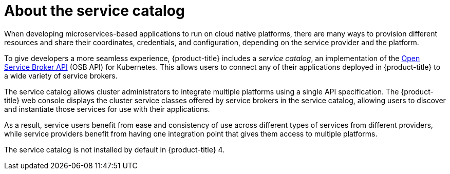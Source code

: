 // Module included in the following assemblies:
//
// * applications/service_brokers/installing-service-catalog.adoc

[id="sb-about-service-catalog-{context}"]
= About the service catalog

When developing microservices-based applications to run on cloud native
platforms, there are many ways to provision different resources and share their
coordinates, credentials, and configuration, depending on the service
provider and the platform.

To give developers a more seamless experience, {product-title} includes a
_service catalog_, an implementation of the
link:https://openservicebrokerapi.org/[Open Service Broker API] (OSB API) for
Kubernetes. This allows users to connect any of their applications deployed in
{product-title} to a wide variety of service brokers.

The service catalog allows cluster administrators to integrate multiple
platforms using a single API specification. The {product-title} web console
displays the cluster service classes offered by service brokers in the service
catalog, allowing users to discover and instantiate those services for use with
their applications.

As a result, service users benefit from ease and consistency of use across
different types of services from different providers, while service providers
benefit from having one integration point that gives them access to multiple
platforms.

The service catalog is not installed by default in {product-title} 4.
